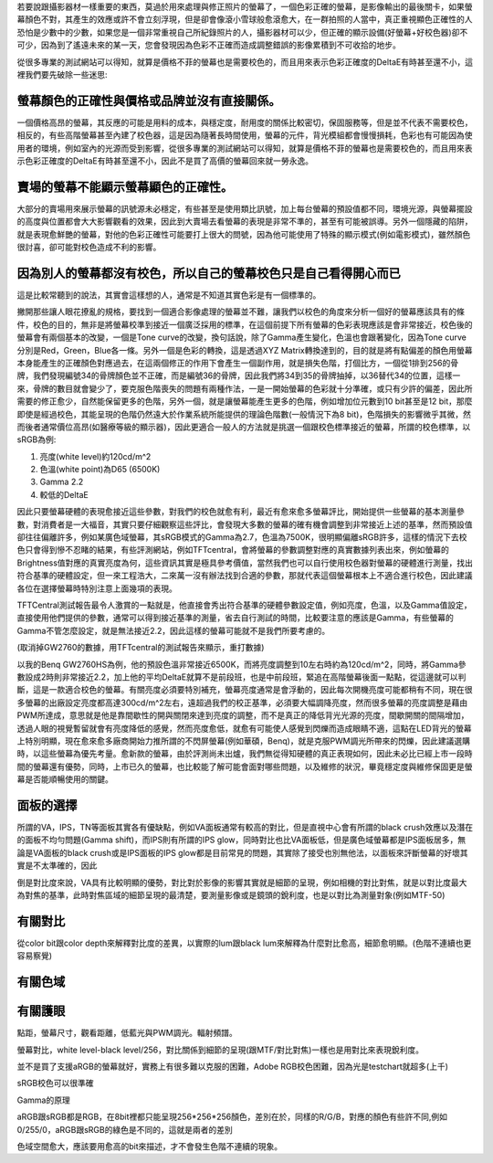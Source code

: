 .. title: 顯示色彩的奧秘 v0.1
.. slug: color_1
.. date: 20140107 14:31:24
.. tags: 學習與閱讀
.. link: 
.. description: Created at 20131221 20:00:57
.. ===================================Metadata↑================================================
.. 記得加tags: 人生省思,流浪動物,生活日記,學習與閱讀,英文,mathjax,自由的程式人生,書寫人生,理財
.. 記得加slug(無副檔名)，會以slug內容作為檔名(html檔)，同時將對應的內容放到對應的標籤裡。
.. ===================================文章起始↓================================================
.. <body>

若要說跟攝影器材一樣重要的東西，莫過於用來處理與修正照片的螢幕了，一個色彩正確的螢幕，是影像輸出的最後關卡，如果螢幕顏色不對，其產生的效應或許不會立刻浮現，但是卻會像滾小雪球般愈滾愈大，在一群拍照的人當中，真正重視顯色正確性的人恐怕是少數中的少數，如果您是一個非常重視自己所紀錄照片的人，攝影器材可以少，但正確的顯示設備(好螢幕+好校色器)卻不可少，因為到了遙遠未來的某一天，您會發現因為色彩不正確而造成調整錯誤的影像累積到不可收拾的地步。

從很多專業的測試網站可以得知，就算是價格不菲的螢幕也是需要校色的，而且用來表示色彩正確度的DeltaE有時甚至還不小，這裡我們要先破除一些迷思:

螢幕顏色的正確性與價格或品牌並沒有直接關係。
---------------------------------------------

一個價格高昂的螢幕，其反應的可能是用料的成本，與穩定度，耐用度的關係比較密切，保固服務等，但是並不代表不需要校色，相反的，有些高階螢幕甚至內建了校色器，這是因為隨著長時間使用，螢幕的元件，背光模組都會慢慢損耗，色彩也有可能因為使用者的環境，例如室內的光源而受到影響，從很多專業的測試網站可以得知，就算是價格不菲的螢幕也是需要校色的，而且用來表示色彩正確度的DeltaE有時甚至還不小，因此不是買了高價的螢幕回來就一勞永逸。

賣場的螢幕不能顯示螢幕顯色的正確性。
----------------------------------------

大部分的賣場用來展示螢幕的訊號源未必穩定，有些甚至是使用類比訊號，加上每台螢幕的預設值都不同，環境光源，與螢幕擺設的高度與位置都會大大影響觀看的效果，因此到大賣場去看螢幕的表現是非常不準的，甚至有可能被誤導。另外一個隱藏的陷阱，就是表現愈鮮艷的螢幕，對他的色彩正確性可能要打上很大的問號，因為他可能使用了特殊的顯示模式(例如電影模式)，雖然顏色很討喜，卻可能對校色造成不利的影響。

因為別人的螢幕都沒有校色，所以自己的螢幕校色只是自己看得開心而已
-------------------------------------------------------------------

這是比較常聽到的說法，其實會這樣想的人，通常是不知道其實色彩是有一個標準的。

撇開那些讓人眼花撩亂的規格，要找到一個適合影像處理的螢幕並不難，讓我們以校色的角度來分析一個好的螢幕應該具有的條件，校色的目的，無非是將螢幕校準到接近一個廣泛採用的標準，在這個前提下所有螢幕的色彩表現應該是會非常接近，校色後的螢幕會有兩個基本的改變，一個是Tone curve的改變，換句話說，除了Gamma產生變化，色溫也會跟著變化，因為Tone curve分別是Red，Green，Blue各一條。另外一個是色彩的轉換，這是透過XYZ Matrix轉換達到的，目的就是將有點偏差的顏色用螢幕本身能產生的正確顏色對應過去，在這兩個修正的作用下會產生一個副作用，就是損失色階，打個比方，一個從1排到256的骨牌，我們發現編號34的骨牌顏色並不正確，而是編號36的骨牌，因此我們將34到35的骨牌抽掉，以36替代34的位置，這樣一來，骨牌的數目就會變少了，要克服色階喪失的問題有兩種作法，一是一開始螢幕的色彩就十分準確，或只有少許的偏差，因此所需要的修正愈少，自然能保留更多的色階，另外一個，就是讓螢幕能產生更多的色階，例如增加位元數到10 bit甚至是12 bit，那麼即使是經過校色，其能呈現的色階仍然遠大於作業系統所能提供的理論色階數(一般情況下為8 bit)，色階損失的影響微乎其微，然而後者通常價位高昂(如醫療等級的顯示器)，因此更適合一般人的方法就是挑選一個跟校色標準接近的螢幕，所謂的校色標準，以sRGB為例:

#. 亮度(white level)約120cd/m^2
#. 色溫(white point)為D65 (6500K)
#. Gamma 2.2
#. 較低的DeltaE

因此只要螢幕硬體的表現愈接近這些參數，對我們的校色就愈有利，最近有愈來愈多螢幕評比，開始提供一些螢幕的基本測量參數，對消費者是一大福音，其實只要仔細觀察這些評比，會發現大多數的螢幕的確有機會調整到非常接近上述的基準，然而預設值卻往往偏離許多，例如某廣色域螢幕，其sRGB模式的Gamma為2.7，色溫為7500K，很明顯偏離sRGB許多，這樣的情況下去校色只會得到慘不忍睹的結果，有些評測網站，例如TFTcentral，會將螢幕的參數調整對應的真實數據列表出來，例如螢幕的Brightness值對應的真實亮度為何，這些資訊其實是極具參考價值，當然我們也可以自行使用校色器對螢幕的硬體進行測量，找出符合基準的硬體設定，但一來工程浩大，二來萬一沒有辦法找到合適的參數，那就代表這個螢幕根本上不適合進行校色，因此建議各位在選擇螢幕時特別注意上面幾項的表現。

TFTCentral測試報告最令人激賞的一點就是，他直接會秀出符合基準的硬體參數設定值，例如亮度，色溫，以及Gamma值設定，直接使用他們提供的參數，通常可以得到接近基準的測量，省去自行測試的時間，比較要注意的應該是Gamma，有些螢幕的Gamma不管怎麼設定，就是無法接近2.2，因此這樣的螢幕可能就不是我們所要考慮的。

(取消掉GW2760的數據，用TFTcentral的測試報告來顯示，重打數據)

以我的Benq GW2760HS為例，他的預設色溫非常接近6500K，而將亮度調整到10左右時約為120cd/m^2，同時，將Gamma參數設成2時則非常接近2.2，加上他的平均DeltaE就算不是前段班，也是中前段班，緊追在高階螢幕後面一點點，從這邊就可以判斷，這是一款適合校色的螢幕。有關亮度必須要特別補充，螢幕亮度通常是會浮動的，因此每次開機亮度可能都稍有不同，現在很多螢幕的出廠設定亮度都高達300cd/m^2左右，遠超過我們的校正基準，必須要大幅調降亮度，然而很多螢幕的亮度調整是藉由PWM所達成，意思就是他是靠間歇性的開與關閉來達到亮度的調整，而不是真正的降低背光光源的亮度，間歇開關的間隔增加，透過人眼的視覺暫留就會有亮度降低的感覺，然而亮度愈低，就愈有可能使人感覺到閃爍而造成眼睛不適，這點在LED背光的螢幕上特別明顯，現在愈來愈多廠商開始力推所謂的不閃屏螢幕(例如華碩，Benq)，就是克服PWM調光所帶來的閃爍，因此建議選購時，以這些螢幕為優先考量。愈新款的螢幕，由於評測尚未出爐，我們無從得知硬體的真正表現如何，因此未必比已經上市一段時間的螢幕還有優勢，同時，上市已久的螢幕，也比較能了解可能會面對哪些問題，以及維修的狀況，畢竟穩定度與維修保固更是螢幕是否能順暢使用的關鍵。
 
面板的選擇
------------

所謂的VA，IPS，TN等面板其實各有優缺點，例如VA面板通常有較高的對比，但是直視中心會有所謂的black crush效應以及潛在的面板不均勻問題(Gamma shift)，而IPS則有所謂的IPS glow，同時對比也比VA面板低，但是廣色域螢幕都是IPS面板居多，無論是VA面板的black crush或是IPS面板的IPS glow都是目前常見的問題，其實除了接受也別無他法，以面板來評斷螢幕的好壞其實是不太準確的，因此

倒是對比度來說，VA具有比較明顯的優勢，對比對於影像的影響其實就是細節的呈現，例如相機的對比對焦，就是以對比度最大為對焦的基準，此時對焦區域的細節呈現的最清楚，要測量影像或是鏡頭的銳利度，也是以對比為測量對象(例如MTF-50)



有關對比
-----------

從color bit跟color depth來解釋對比度的差異，以實際的lum跟black lum來解釋為什麼對比愈高，細節愈明顯。(色階不連續也更容易察覺)


有關色域
------------

有關護眼
------------

點距，螢幕尺寸，觀看距離，低藍光與PWM調光。輻射頻譜。



螢幕對比，white level-black level/256，對比關係到細節的呈現(跟MTF/對比對焦)一樣也是用對比來表現銳利度。

並不是買了支援aRGB的螢幕就好，實務上有很多難以克服的困難，Adobe RGB校色困難，因為光是testchart就超多(上千)

sRGB校色可以很準確

Gamma的原理

aRGB跟sRGB都是RGB，在8bit裡都只能呈現256*256*256顏色，差別在於，同樣的R/G/B，對應的顏色有些許不同,例如0/255/0，aRGB跟sRGB的綠色是不同的，這就是兩者的差別

色域空間愈大，應該要用愈高的bit來描述，才不會發生色階不連續的現象。


.. </body>
.. <url>



.. </url>
.. <footnote>



.. </footnote>
.. <citation>



.. </citation>
.. ===================================文章結束↑/語法備忘錄↓====================================
.. 格式1: 粗體(**字串**)  斜體(*字串*)  大字(\ :big:`字串`\ )  小字(\ :small:`字串`\ )
.. 格式2: 上標(\ :sup:`字串`\ )  下標(\ :sub:`字串`\ )  ``去除格式字串``
.. 項目: #. (換行) #.　或是a. (換行) #. 或是I(i). 換行 #.  或是*. -. +. 子項目前面要多空一格
.. 插入teaser分頁: .. TEASER_END
.. 插入latex數學: 段落裡加入\ :math:`latex數學`\ 語法，或獨立行.. math:: (換行) Latex數學
.. 插入figure: .. figure:: 路徑(換):width: 寬度(換):align: left(換):target: 路徑(空行對齊)圖標
.. 插入slides: .. slides:: (空一行) 圖擋路徑1 (換行) 圖擋路徑2 ... (空一行)
.. 插入youtube: ..youtube:: 影片的hash string
.. 插入url: 段落裡加入\ `連結字串`_\  URL區加上對應的.. _連結字串: 網址 (儘量用這個)
.. 插入直接url: \ `連結字串` <網址或路徑>`_ \    (包含< >)
.. 插入footnote: 段落裡加入\ [#]_\ 註腳    註腳區加上對應順序排列.. [#] 註腳內容
.. 插入citation: 段落裡加入\ [引用字串]_\ 名字字串  引用區加上.. [引用字串] 引用內容
.. 插入sidebar: ..sidebar:: (空一行) 內容
.. 插入contents: ..contents:: (換行) :depth: 目錄深入第幾層
.. 插入原始文字區塊: 在段落尾端使用:: (空一行) 內容 (空一行)
.. 插入本機的程式碼: ..listing:: 放在listings目錄裡的程式碼檔名 (讓原始碼跟隨網站) 
.. 插入特定原始碼: ..code::python (或cpp) (換行) :number-lines: (把程式碼行數列出)
.. 插入gist: ..gist:: gist編號 (要先到github的gist裡貼上程式代碼) 
.. ============================================================================================
